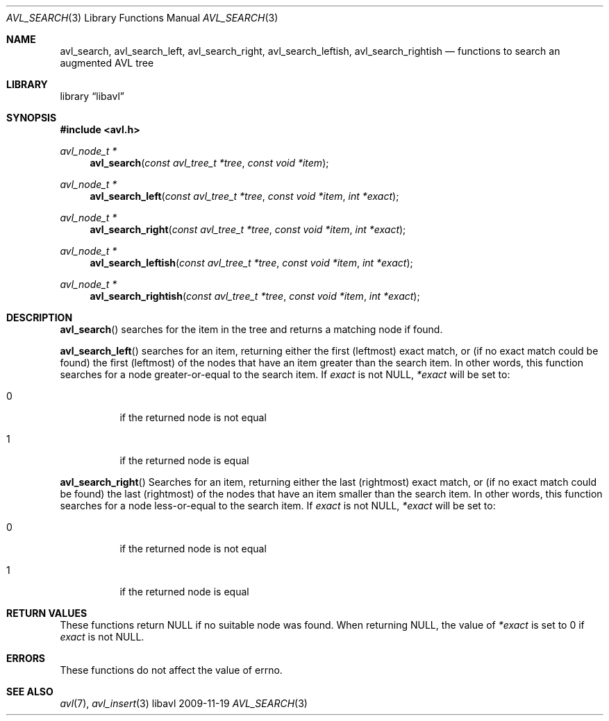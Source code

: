 .Dd 2009-11-19
.Dt AVL_SEARCH 3
.Os libavl
.Sh NAME
.Nm avl_search ,
.Nm avl_search_left ,
.Nm avl_search_right ,
.Nm avl_search_leftish ,
.Nm avl_search_rightish
.Nd functions to search an augmented AVL tree
.Sh LIBRARY
.Lb libavl
.Sh SYNOPSIS
.In avl.h
.Ft avl_node_t *
.Fn avl_search "const avl_tree_t *tree" "const void *item"
.Ft avl_node_t *
.Fn avl_search_left "const avl_tree_t *tree" "const void *item" "int *exact"
.Ft avl_node_t *
.Fn avl_search_right "const avl_tree_t *tree" "const void *item" "int *exact"
.Ft avl_node_t *
.Fn avl_search_leftish "const avl_tree_t *tree" "const void *item" "int *exact"
.Ft avl_node_t *
.Fn avl_search_rightish "const avl_tree_t *tree" "const void *item" "int *exact"
.Sh DESCRIPTION
.Fn avl_search
searches for the item in the tree and returns a matching node if found.
.Pp
.Fn avl_search_left
searches for an item, returning either the first (leftmost) exact
match, or (if no exact match could be found) the first (leftmost)
of the nodes that have an item greater than the search item.
In other words, this function searches for a node greater-or-equal
to the search item.
If
.Fa exact
is not
.Dv NULL ,
.Fa *exact
will be set to:
.Bl -tag
.It 0
if the returned node is not equal
.It 1
if the returned node is equal
.El
.Pp
.Fn avl_search_right
Searches for an item, returning either the last (rightmost) exact
match, or (if no exact match could be found) the last (rightmost)
of the nodes that have an item smaller than the search item.
In other words, this function searches for a node less-or-equal
to the search item.
If
.Fa exact
is not
.Dv NULL ,
.Fa *exact
will be set to:
.Bl -tag
.It 0
if the returned node is not equal
.It 1
if the returned node is equal
.El
.Sh RETURN VALUES
These functions return
.Dv NULL
if no suitable node was found.
When returning
.Dv NULL ,
the value of
.Fa *exact
is set to 0 if
.Fa exact
is not
.Dv NULL .
.Sh ERRORS
These functions do not affect the value of
.Dv errno .
.Sh SEE ALSO
.Xr avl 7 ,
.Xr avl_insert 3
